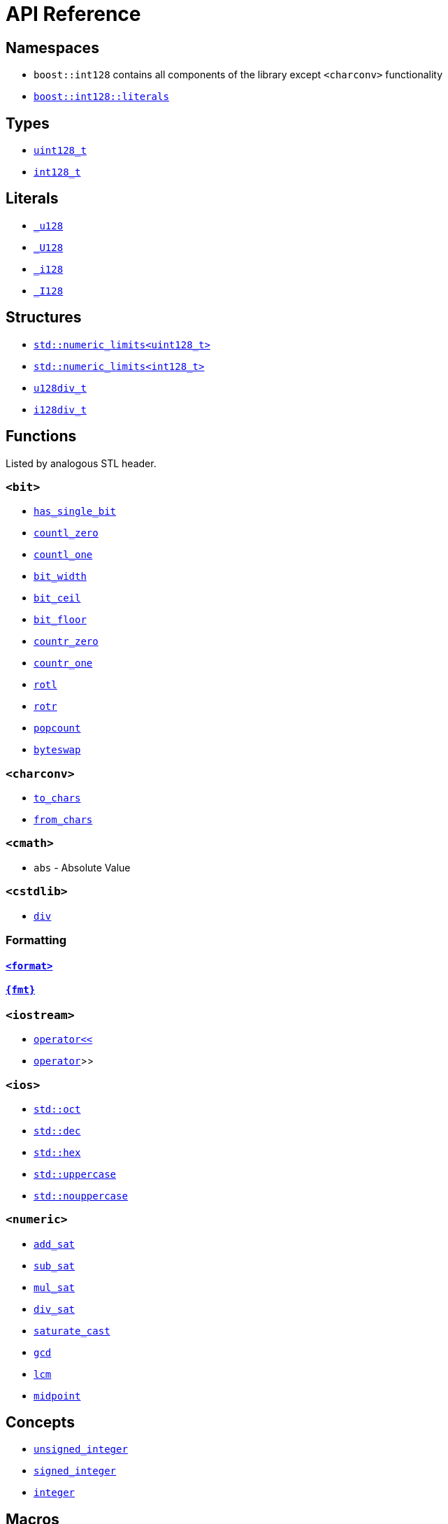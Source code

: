 ////
Copyright 2025 Matt Borland
Distributed under the Boost Software License, Version 1.0.
https://www.boost.org/LICENSE_1_0.txt
////

[#api_reference]
= API Reference
:idprefix: api_ref_

[#api_namespaces]
== Namespaces

- `boost::int128` contains all components of the library except `<charconv>` functionality
- <<literals, `boost::int128::literals`>>

[#api_types]
== Types

- <<uint128_t, `uint128_t`>>
- <<int128_t, `int128_t`>>

[#api_literals]
== Literals

- <<literals, `_u128`>>
- <<literals, `_U128`>>
- <<literals, `_i128`>>
- <<literals, `_I128`>>

[#api_structs]
== Structures

- https://en.cppreference.com/w/cpp/types/numeric_limits[`std::numeric_limits<uint128_t>`]
- https://en.cppreference.com/w/cpp/types/numeric_limits[`std::numeric_limits<int128_t>`]
- <<div_structs, `u128div_t`>>
- <<div_structs, `i128div_t`>>

[#api_functions]
== Functions

Listed by analogous STL header.

[#api_bit]
=== `<bit>`
- <<has_single_bit, `has_single_bit`>>
- <<countl_zero, `countl_zero`>>
- <<countl_one, `countl_one`>>
- <<bit_width, `bit_width`>>
- <<bit_ceil, `bit_ceil`>>
- <<bit_floor, `bit_floor`>>
- <<countr_zero, `countr_zero`>>
- <<countr_one, `countr_one`>>
- <<rotl, `rotl`>>
- <<rotr, `rotr`>>
- <<popcount, `popcount`>>
- <<byteswap, `byteswap`>>

[#api_charconv]
=== `<charconv>`
- <<to_chars, `to_chars`>>
- <<from_chars, `from_chars`>>

[#api_cmath]
=== `<cmath>`
- `abs` - Absolute Value

[#api_cstdlib]
=== `<cstdlib>`
- <<cstdlib, `div`>>

[#api_formatting]
=== Formatting
==== <<std_format, `<format>`>>
==== <<fmt_format, `pass:[{fmt}]`>>

[#api_iostream]
=== `<iostream>`
- <<stream, `operator<<`>>
- <<stream, `operator>>`>>

[#api_ios]
=== `<ios>`
- <<ios, `std::oct`>>
- <<ios, `std::dec`>>
- <<ios, `std::hex`>>
- <<ios, `std::uppercase`>>
- <<ios, `std::nouppercase`>>

[#api_numeric]
=== `<numeric>`
- <<sat_arith, `add_sat`>>
- <<sat_arith, `sub_sat`>>
- <<sat_arith, `mul_sat`>>
- <<sat_arith, `div_sat`>>
- <<saturating_cast, `saturate_cast`>>
- <<gcd, `gcd`>>
- <<lcm, `lcm`>>
- <<midpoint, `midpoint`>>

[#api_concepts]
== Concepts

- <<unsigned_integer, `unsigned_integer`>>
- <<signed_integer, `signed_integer`>>
- <<integer, `integer`>>

[#api_macros]
== Macros

[#api_macro_literals]
=== Constants (`<boost/int128/climits.hpp>`)

- `BOOST_INT128_UINT128_MAX`
- `BOOST_INT128_INT128_MAX`
- `BOOST_INT128_INT128_MIN`

=== Literals

- <<literals, `BOOST_INT128_UINT128_C`>>
- <<literals, `BOOST_INT128_INT128_C`>>

[#api_macro_configuration]
=== Configuration

==== User Configuration

- <<no_int128, `BOOST_INT128_NO_BUILTIN_INT128`>>
- <<sign_compare, `BOOST_INT128_ALLOW_SIGN_COMPARE`>>
- <<sign_conversion, `BOOST_INT128_ALLOW_SIGN_CONVERSION`>>
- <<disable_exceptions, `BOOST_INT128_DISABLE_EXCEPTIONS`>>

==== Automatic Configuration

- <<automatic_config, `BOOST_INT128_HAS_INT128`>>
- <<automatic_config, `BOOST_INT128_ENDIAN_LITTLE_BYTE`>>
- <<automatic_config, `BOOST_INT128_ENDIAN_BIG_BYTE`>>
